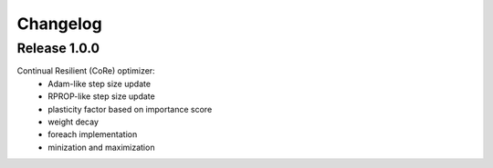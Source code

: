 Changelog
=========

Release 1.0.0
-------------

Continual Resilient (CoRe) optimizer:
 - Adam-like step size update
 - RPROP-like step size update
 - plasticity factor based on importance score
 - weight decay
 - foreach implementation
 - minization and maximization
